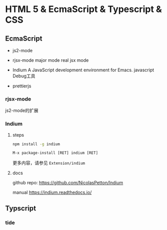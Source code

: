 * HTML 5 & EcmaScript & Typescript & CSS

** EcmaScript

  - js2-mode

  - rjsx-mode major mode real jsx mode

  - Indium  A JavaScript development environment for Emacs. javascript Debug工具

  - prettierjs

*** rjsx-mode

js2-mode的扩展

*** Indium

**** steps

#+BEGIN_SRC bash
npm install -g indium
#+END_SRC

#+BEGIN_SRC elisp
M-x package-install [RET] indium [RET]
#+END_SRC

更多内容，请参见 ~Extension/indium~


**** docs

  github repo: https://github.com/NicolasPetton/Indium

  manual https://indium.readthedocs.io/

** Typscript

*** tide
